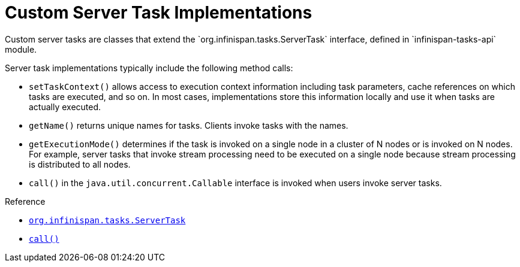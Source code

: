 = Custom Server Task Implementations
Custom server tasks are classes that extend the `org.infinispan.tasks.ServerTask` interface, defined in `infinispan-tasks-api` module.

Server task implementations typically include the following method calls:

* `setTaskContext()` allows access to execution context information including task parameters, cache references on which tasks are executed, and so on. In most cases, implementations store this information locally and use it when tasks are actually executed.
* `getName()` returns unique names for tasks. Clients invoke tasks with the names.
* `getExecutionMode()` determines if the task is invoked on a single node in a cluster of N nodes or is invoked on N nodes. For example, server tasks that invoke stream processing need to be executed on a single node because stream processing is distributed to all nodes.
* `call()` in the `java.util.concurrent.Callable` interface is invoked when users invoke server tasks.

.Reference
* link:{javadocroot}/org/infinispan/tasks/ServerTask.html[`org.infinispan.tasks.ServerTask`]
//dnaro: ref to J8 docs. need to update?
* http://docs.oracle.com/javase/8/docs/api/java/util/concurrent/Callable.html?is-external=true#call--[`call()`]
